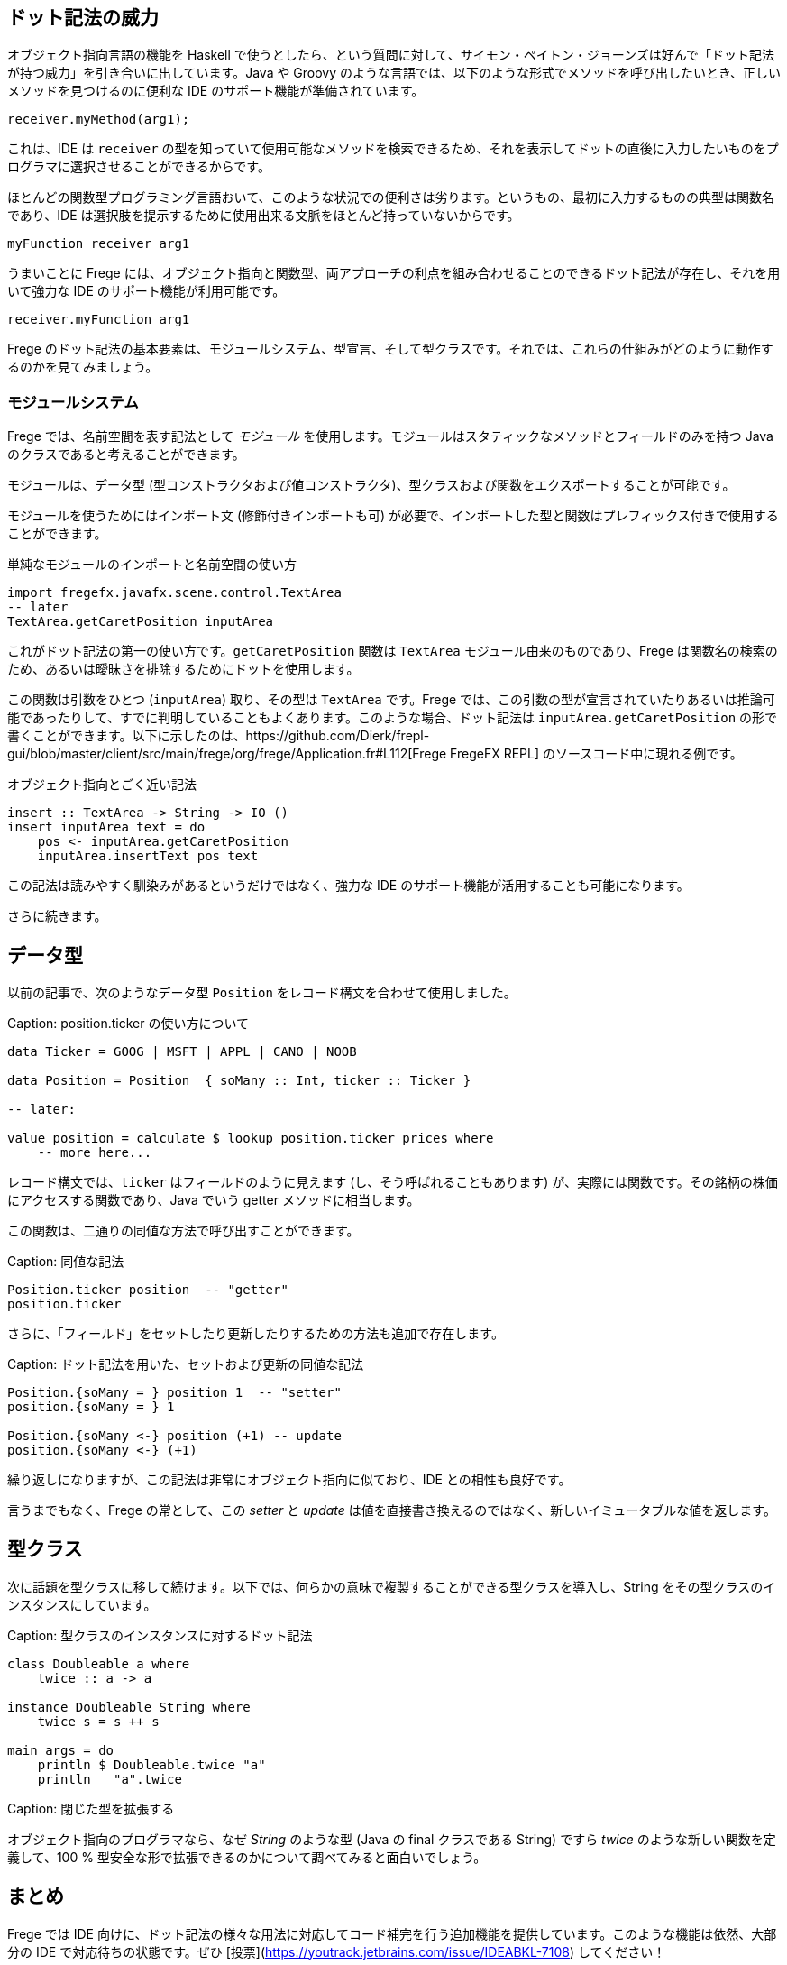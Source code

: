 == ドット記法の威力

オブジェクト指向言語の機能を Haskell で使うとしたら、という質問に対して、サイモン・ペイトン・ジョーンズは好んで「ドット記法が持つ威力」を引き合いに出しています。Java や Groovy のような言語では、以下のような形式でメソッドを呼び出したいとき、正しいメソッドを見つけるのに便利な IDE のサポート機能が準備されています。

[source, java]
----
receiver.myMethod(arg1);
----

これは、IDE は `receiver` の型を知っていて使用可能なメソッドを検索できるため、それを表示してドットの直後に入力したいものをプログラマに選択させることができるからです。

ほとんどの関数型プログラミング言語おいて、このような状況での便利さは劣ります。というもの、最初に入力するものの典型は関数名であり、IDE は選択肢を提示するために使用出来る文脈をほとんど持っていないからです。

[source, haskell]
----
myFunction receiver arg1
----

うまいことに Frege には、オブジェクト指向と関数型、両アプローチの利点を組み合わせることのできるドット記法が存在し、それを用いて強力な IDE のサポート機能が利用可能です。

[source, haskell]
----
receiver.myFunction arg1
----

Frege のドット記法の基本要素は、モジュールシステム、型宣言、そして型クラスです。それでは、これらの仕組みがどのように動作するのかを見てみましょう。

=== モジュールシステム

Frege では、名前空間を表す記法として _モジュール_ を使用します。モジュールはスタティックなメソッドとフィールドのみを持つ Java のクラスであると考えることができます。

モジュールは、データ型 (型コンストラクタおよび値コンストラクタ)、型クラスおよび関数をエクスポートすることが可能です。

モジュールを使うためにはインポート文 (修飾付きインポートも可) が必要で、インポートした型と関数はプレフィックス付きで使用することができます。

.単純なモジュールのインポートと名前空間の使い方
[source, haskell]
----
import fregefx.javafx.scene.control.TextArea
-- later
TextArea.getCaretPosition inputArea
----

これがドット記法の第一の使い方です。`getCaretPosition` 関数は `TextArea` モジュール由来のものであり、Frege は関数名の検索のため、あるいは曖昧さを排除するためにドットを使用します。

この関数は引数をひとつ (`inputArea`) 取り、その型は `TextArea` です。Frege では、この引数の型が宣言されていたりあるいは推論可能であったりして、すでに判明していることもよくあります。このような場合、ドット記法は `inputArea.getCaretPosition` の形で書くことができます。以下に示したのは、https://github.com/Dierk/frepl-gui/blob/master/client/src/main/frege/org/frege/Application.fr#L112[Frege FregeFX REPL] のソースコード中に現れる例です。

.オブジェクト指向とごく近い記法
[source, haskell]
----
insert :: TextArea -> String -> IO ()
insert inputArea text = do
    pos <- inputArea.getCaretPosition
    inputArea.insertText pos text
----

この記法は読みやすく馴染みがあるというだけではなく、強力な IDE のサポート機能が活用することも可能になります。

さらに続きます。

## データ型

以前の記事で、次のようなデータ型 `Position` をレコード構文を合わせて使用しました。

Caption: position.ticker の使い方について

```
data Ticker = GOOG | MSFT | APPL | CANO | NOOB

data Position = Position  { soMany :: Int, ticker :: Ticker }

-- later:

value position = calculate $ lookup position.ticker prices where
    -- more here...
```

レコード構文では、`ticker` はフィールドのように見えます (し、そう呼ばれることもあります) が、実際には関数です。その銘柄の株価にアクセスする関数であり、Java でいう getter メソッドに相当します。

この関数は、二通りの同値な方法で呼び出すことができます。

Caption: 同値な記法

```
Position.ticker position  -- "getter"
position.ticker
```

さらに、「フィールド」をセットしたり更新したりするための方法も追加で存在します。

Caption: ドット記法を用いた、セットおよび更新の同値な記法

```
Position.{soMany = } position 1  -- "setter"
position.{soMany = } 1

Position.{soMany <-} position (+1) -- update
position.{soMany <-} (+1)
```

繰り返しになりますが、この記法は非常にオブジェクト指向に似ており、IDE との相性も良好です。

言うまでもなく、Frege の常として、この _setter_ と _update_ は値を直接書き換えるのではなく、新しいイミュータブルな値を返します。

## 型クラス

次に話題を型クラスに移して続けます。以下では、何らかの意味で複製することができる型クラスを導入し、String をその型クラスのインスタンスにしています。

Caption: 型クラスのインスタンスに対するドット記法

```
class Doubleable a where
    twice :: a -> a

instance Doubleable String where
    twice s = s ++ s

main args = do
    println $ Doubleable.twice "a"
    println   "a".twice
```

Caption: 閉じた型を拡張する

オブジェクト指向のプログラマなら、なぜ _String_ のような型 (Java の final クラスである String) ですら _twice_ のような新しい関数を定義して、100 % 型安全な形で拡張できるのかについて調べてみると面白いでしょう。

## まとめ

Frege では IDE 向けに、ドット記法の様々な用法に対応してコード補完を行う追加機能を提供しています。このような機能は依然、大部分の IDE で対応待ちの状態です。ぜひ [投票](https://youtrack.jetbrains.com/issue/IDEABKL-7108) してください！

オブジェクト指向プログラマにとってドット記法は非常に読みやすく感じるため、純粋関数型の世界に対する敷居を低く感じさせるという効果もあります。

もし「ドット記法の威力」こそが Haskell がオブジェクト指向言語から輸入すべき機能の最たるものであるとしたら、純粋関数型の恩恵とオブジェクト記法の便利さとを同時に得られるという意味で、Frege は優れた解決策を見出したことになります。

## 参考文献

* Vote IDE support: [https://youtrack.jetbrains.com/issue/IDEABKL-7108](https://youtrack.jetbrains.com/issue/IDEABKL-7108)
* Simon Peyton Jones: [https://www.youtube.com/watch?v=dI6kWwZTOKM](https://www.youtube.com/watch?v=dI6kWwZTOKM), ff to Conclusions at the end
* Marimuthu on record syntax: [http://mmhelloworld.github.io/blog/2014/03/15/frege-record-accessors-and-mutators/](http://mmhelloworld.github.io/blog/2014/03/15/frege-record-accessors-and-mutators/)
* Frege Language Reference: [http://www.frege-lang.org/doc/Language.pdf](http://www.frege-lang.org/doc/Language.pdf), section 3.2 "Primary Expression"
